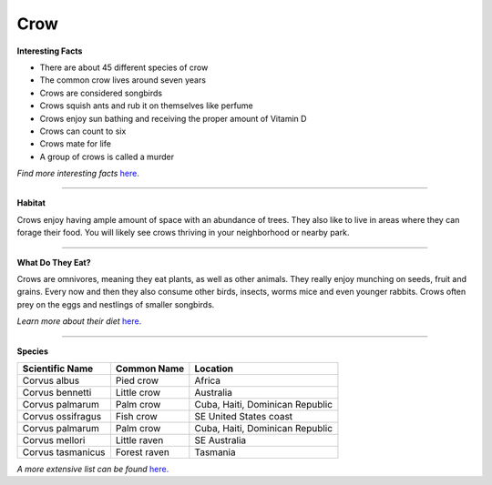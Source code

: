 =======
Crow
=======

.. image:: crow.png
    :width: 200px
    :align: right
    :height: 200px
    :alt: alternate text

    
**Interesting Facts**

* There are about 45 different species of crow
* The common crow lives around seven years
* Crows are considered songbirds
* Crows squish ants and rub it on themselves like perfume
* Crows enjoy sun bathing and receiving the proper amount of Vitamin D
* Crows can count to six
* Crows mate for life
* A group of crows is called a murder

*Find more interesting facts* `here. <http://www.avesnoir.com/10-amazing-crow-facts/>`_


=================================================

**Habitat**

Crows enjoy having ample amount of space with an
abundance of trees. They also like to live in areas
where they can forage their food. You will likely 
see crows thriving in your neighborhood or nearby 
park. 


====================================

**What Do They Eat?**

Crows are omnivores, meaning they eat plants, as well as
other animals. They really enjoy munching on seeds, fruit
and grains. Every now and then they also consume other birds,
insects, worms mice and even younger rabbits. Crows often prey
on the eggs and nestlings of smaller songbirds.

*Learn more about their diet* `here. <http://www.biokids.umich.edu/critters/Corvus_brachyrhynchos/>`_

======================================

**Species**

=================  ============   =========
Scientific Name    Common Name    Location
=================  ============   =========
Corvus albus       Pied crow      Africa        
Corvus bennetti    Little crow    Australia    
Corvus palmarum    Palm crow      Cuba, Haiti, Dominican Republic 
Corvus ossifragus  Fish crow      SE United States coast   
Corvus palmarum    Palm crow      Cuba, Haiti, Dominican Republic  
Corvus mellori     Little raven   SE Australia
Corvus tasmanicus  Forest raven   Tasmania   
=================  ============   =========


*A more extensive list can be found* `here. <https://en.wikipedia.org/wiki/List_of_Corvus_species>`_
